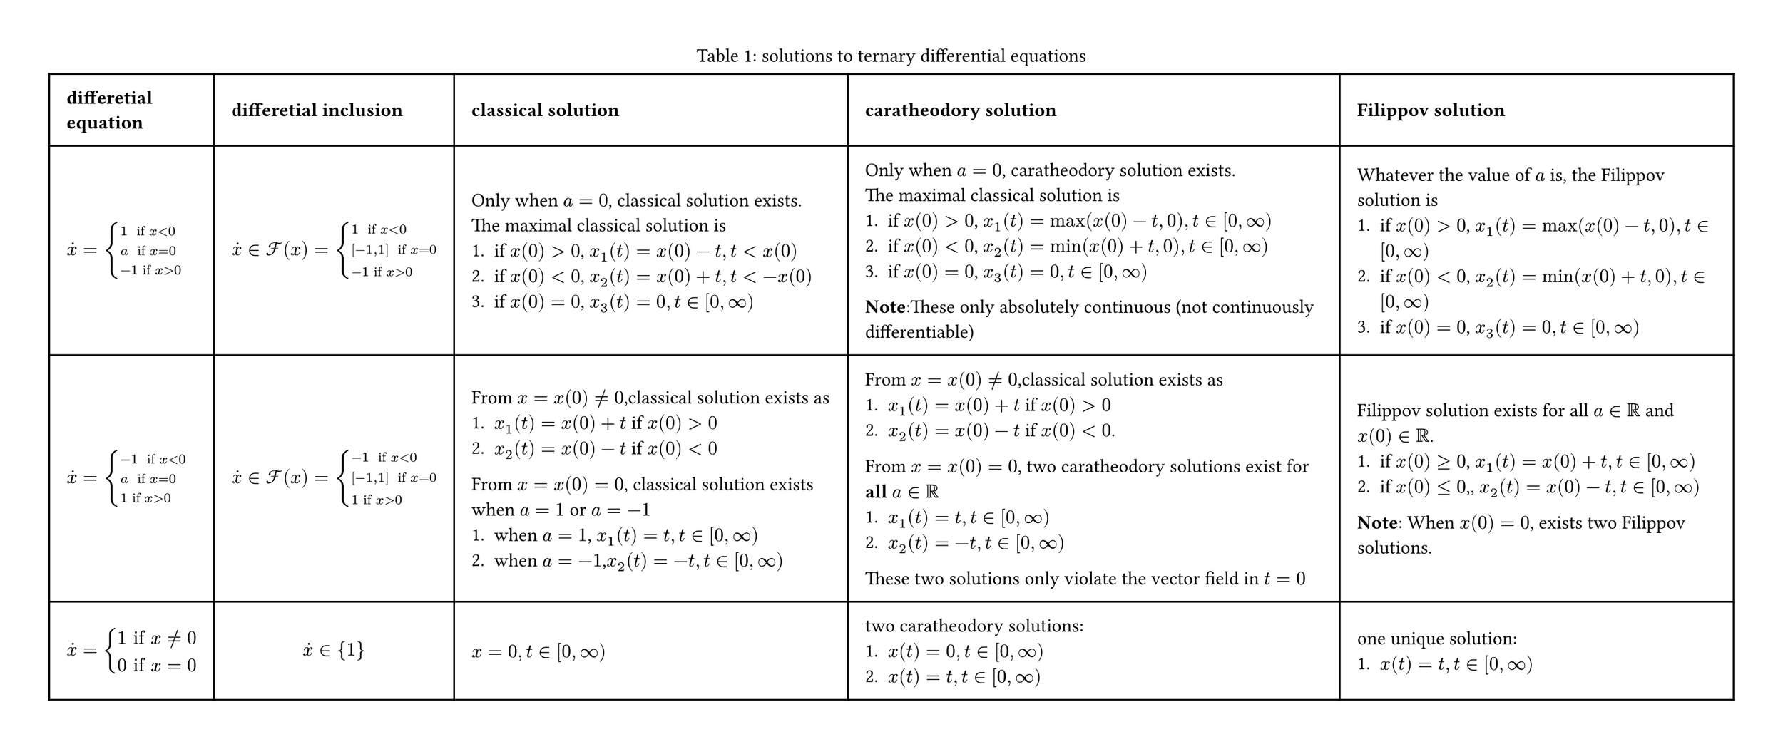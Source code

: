 #set page(width: auto,height: auto,margin: 1cm)
#set figure.caption(position: top)

#figure(table(
  columns: (auto, auto, 8cm,10cm,8cm),
  inset: 10pt,
  align: horizon+left,
  [*differetial* \ *equation*], [*differetial inclusion*], [*classical solution*],[*caratheodory solution*],[*Filippov solution*],
  // row 1
  $dot(x)=cases(
    1 " if" x<0,
    a " if" x=0,
    -1 "if" x>0,
  )$,
  $dot(x) in cal(F)(x) = cases(
    1 " if" x<0,
    [-1,1] " if" x=0,
    -1 "if" x>0,
  )$,
  [
    Only when $a=0$, classical solution exists.\
    The maximal classical solution is 
    1. if $x(0)>0$, $x_1(t)=x(0)-t, t<x(0)$
    2. if $x(0)<0$, $x_2(t)=x(0)+t, t< -x(0)$ 
    3. if $x(0)=0$, $x_3(t)=0, t in [0,infinity)$ 
  ],
  [
    Only when $a=0$, caratheodory solution exists.\
   The maximal classical solution is
    1. if $x(0)>0$, $x_1(t)=max(x(0)-t,0), t in [0,infinity)$
    2. if $x(0)<0$, $x_2(t)=min(x(0)+t,0), t in [0,infinity)$
    3. if $x(0)=0$, $x_3(t)=0, t in [0,infinity)$ 
    *Note*:These only absolutely continuous
    (not continuously differentiable) 
  ],
  [
    Whatever the value of $a$ is, 
    the Filippov solution is
    1. if $x(0)>0$, $x_1(t)=max(x(0)-t,0), t in [0,infinity)$
    2. if $x(0)<0$, $x_2(t)=min(x(0)+t,0), t in [0,infinity)$
    3. if $x(0)=0$, $x_3(t)=0, t in [0,infinity)$ 
  ],
  // row 2
    $dot(x)=cases(
    -1 " if" x<0,
    a " if" x=0,
    1 "if" x>0,
  )$,
  $dot(x) in cal(F)(x) = cases(
    -1 " if" x<0,
    [-1,1] " if" x=0,
    1 "if" x>0,
  )$,
  [
    From $x=x(0) != 0 $,classical solution exists as 
    1. $x_1(t)=x(0)+t$ if $x(0)>0$
    2. $x_2(t)=x(0)-t$ if $x(0)<0$
    From $x=x(0) = 0 $, classical solution exists when $a=1$ or $a=-1$
    1. when $a=1$, $x_1(t)=t, t in [0,infinity)$
    2. when $a=-1$,$x_2(t)=-t, t in [0,infinity)$
  ],
  [
    From $x=x(0) != 0 $,classical solution exists as 
    1. $x_1(t)=x(0)+t$ if $x(0)>0$
    2. $x_2(t)=x(0)-t$ if $x(0)<0$.
    From $x=x(0) = 0 $, two  caratheodory solutions exist for *all* $a in RR$
    1. $x_1(t)=t, t in [0,infinity)$
    2. $x_2(t)=-t, t in [0,infinity)$
    These two solutions only violate the vector field in $t=0$
  ],
  [
    Filippov solution exists for all $a in RR$ and $x(0) in RR$.
    1. if $x(0) >= 0$, $x_1(t)=x(0)+t, t in [0,infinity)$
    2. if $x(0) <= 0$,, $x_2(t)=x(0)-t, t in [0,infinity)$
    *Note*: When $x(0)=0$, exists two Filippov solutions.
  ],
  $
    dot(x)=cases(
      1 "if" x != 0,
      0 "if" x=0
    )
  $,
  $
    dot(x) in {1}
  $,
  $x=0,t in [0,infinity)$,
  [
    two caratheodory solutions:
    1. $x(t)=0, t in [0,infinity)$
    2. $x(t)=t, t in [0,infinity)$
  ],
  [
    one unique solution:
    1. $x(t)=t, t in [0,infinity)$
  ]
),caption:"solutions to ternary differential equations")

#pagebreak()
#figure(
  table(
    columns: (auto, auto, 6cm,6cm),
    inset: 10pt,
    align: horizon,
    [],
    "solution",
    "existence",
    "uniqueness",
    //classical
    "classical",
    [continuously differentiable],
    [$X: RR^d arrow RR^d$ is continuous ],
     [essentially one-sided Lipschitz on $B(x, epsilon)$,
    #footnote([
      Every vector field that is locally Lipschitz at $x$ 
      satisfies the one-sided Lipschitz condition on a neighborhood of $x$, but the converse is not true.
    ])],
    //Filippov
    "Filippov",
    "absolutely continuous",
     [$X: RR^d arrow RR^d$ is measurable and locally essentially bounded ],
     [essentially one-sided Lipschitz on $B(x, epsilon)$],
  ),
  caption:[conditions of solutions to $dot(x)=X(x(t))$]
)